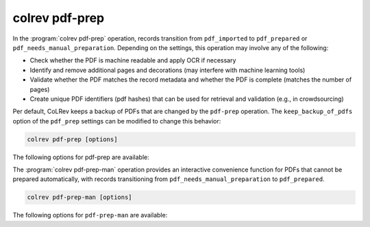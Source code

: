 .. _PDF prep:

colrev pdf-prep
==================================

In the :program:`colrev pdf-prep` operation, records transition from ``pdf_imported`` to ``pdf_prepared`` or ``pdf_needs_manual_preparation``.
Depending on the settings, this operation may involve any of the following:

- Check whether the PDF is machine readable and apply OCR if necessary
- Identify and remove additional pages and decorations (may interfere with machine learning tools)
- Validate whether the PDF matches the record metadata and whether the PDF is complete (matches the number of pages)
- Create unique PDF identifiers (pdf hashes) that can be used for retrieval and validation (e.g., in crowdsourcing)

Per default, CoLRev keeps a backup of PDFs that are changed by the ``pdf-prep`` operation. The ``keep_backup_of_pdfs`` option of the ``pdf_prep`` settings can be modified to change this behavior:

..
    :program:`colrev pdf-prep` prepares PDFs for the screen and analysis as follows:
    - Mention discard

.. code:: bash

	colrev pdf-prep [options]


The following options for pdf-prep are available:

.. datatemplate:json:: ../../../../colrev/template/package_endpoints.json

    {{ make_list_table_from_mappings(
        [("Description", "short_description"), ("Identifier", "package_endpoint_identifier"), ("Link", "link"), ("Status", "status_linked")],
        data['pdf_prep'],
        title='',
        ) }}

The :program:`colrev pdf-prep-man` operation provides an interactive convenience function for PDFs that cannot be prepared automatically, with records transitioning from ``pdf_needs_manual_preparation`` to ``pdf_prepared``.

.. code:: bash

	colrev pdf-prep-man [options]

The following options for ``pdf-prep-man`` are available:

.. datatemplate:json:: ../../../../colrev/template/package_endpoints.json

    {{ make_list_table_from_mappings(
        [("Description", "short_description"), ("Identifier", "package_endpoint_identifier"), ("Link", "link"), ("Status", "status_linked")],
        data['pdf_prep_man'],
        title='',
        ) }}
